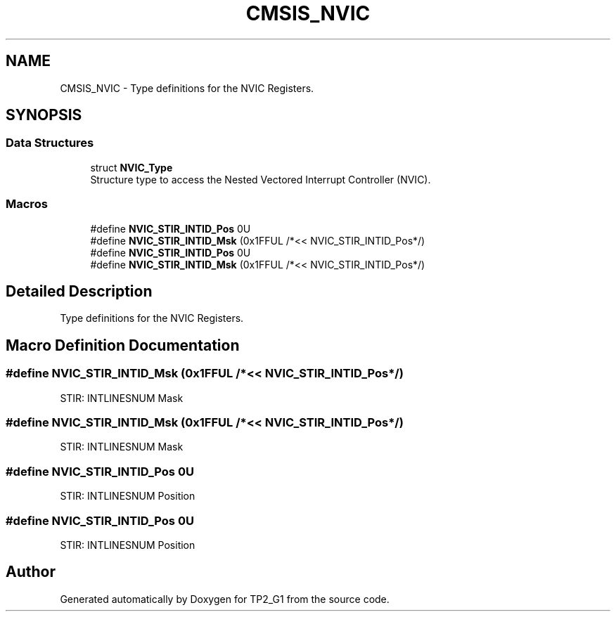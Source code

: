 .TH "CMSIS_NVIC" 3 "Mon Sep 13 2021" "TP2_G1" \" -*- nroff -*-
.ad l
.nh
.SH NAME
CMSIS_NVIC \- Type definitions for the NVIC Registers\&.  

.SH SYNOPSIS
.br
.PP
.SS "Data Structures"

.in +1c
.ti -1c
.RI "struct \fBNVIC_Type\fP"
.br
.RI "Structure type to access the Nested Vectored Interrupt Controller (NVIC)\&. "
.in -1c
.SS "Macros"

.in +1c
.ti -1c
.RI "#define \fBNVIC_STIR_INTID_Pos\fP   0U"
.br
.ti -1c
.RI "#define \fBNVIC_STIR_INTID_Msk\fP   (0x1FFUL /*<< NVIC_STIR_INTID_Pos*/)"
.br
.ti -1c
.RI "#define \fBNVIC_STIR_INTID_Pos\fP   0U"
.br
.ti -1c
.RI "#define \fBNVIC_STIR_INTID_Msk\fP   (0x1FFUL /*<< NVIC_STIR_INTID_Pos*/)"
.br
.in -1c
.SH "Detailed Description"
.PP 
Type definitions for the NVIC Registers\&. 


.SH "Macro Definition Documentation"
.PP 
.SS "#define NVIC_STIR_INTID_Msk   (0x1FFUL /*<< NVIC_STIR_INTID_Pos*/)"
STIR: INTLINESNUM Mask 
.SS "#define NVIC_STIR_INTID_Msk   (0x1FFUL /*<< NVIC_STIR_INTID_Pos*/)"
STIR: INTLINESNUM Mask 
.SS "#define NVIC_STIR_INTID_Pos   0U"
STIR: INTLINESNUM Position 
.SS "#define NVIC_STIR_INTID_Pos   0U"
STIR: INTLINESNUM Position 
.SH "Author"
.PP 
Generated automatically by Doxygen for TP2_G1 from the source code\&.
